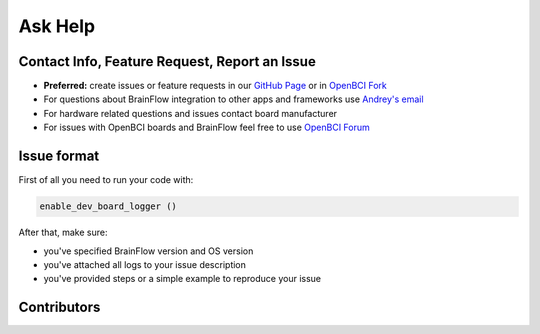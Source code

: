 Ask Help
=========

Contact Info, Feature Request, Report an Issue
-----------------------------------------------

- **Preferred:** create issues or feature requests in our `GitHub Page <https://github.com/Andrey1994/brainflow>`_ or in `OpenBCI Fork <https://github.com/OpenBCI/brainflow>`_ 
- For questions about BrainFlow integration to other apps and frameworks use `Andrey\'s email <a1994ndrey@gmail.com>`_
- For hardware related questions and issues contact board manufacturer
- For issues with OpenBCI boards and BrainFlow feel free to use `OpenBCI Forum <https://openbci.com/forum/>`_


Issue format
--------------

First of all you need to run your code with:

.. code-block:: python

   enable_dev_board_logger ()
   

After that, make sure:

- you've specified BrainFlow version and OS version
- you've attached all logs to your issue description
- you've provided steps or a simple example to reproduce your issue


Contributors
-------------

..  ghcontributors:: Andrey1994/brainflow
